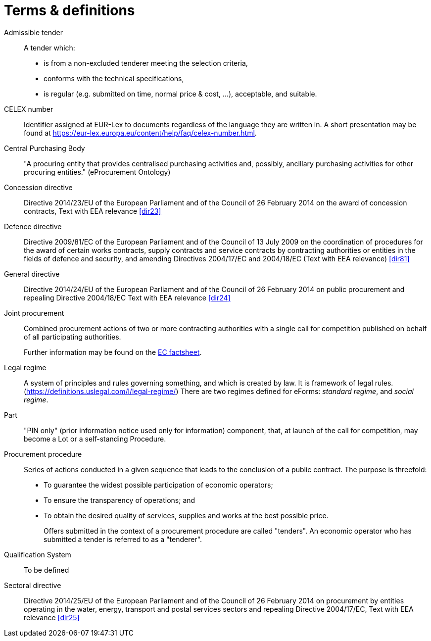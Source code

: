 = Terms & definitions

[glossary]

Admissible tender::
A tender which:
* is from a non-excluded tenderer meeting the selection
criteria,
* conforms with the technical specifications,
* is regular (e.g. submitted on time, normal price & cost, ...),
acceptable, and suitable.

CELEX number::
Identifier assigned at EUR-Lex to documents regardless of the language they are written in. A short presentation may be found at https://eur-lex.europa.eu/content/help/faq/celex-number.html[https://eur-lex.europa.eu/content/help/faq/celex-number.html].

Central Purchasing Body:: 
"A procuring entity that provides
centralised purchasing activities and, possibly, ancillary purchasing
activities for other procuring entities." (eProcurement Ontology)

Concession directive:: 
Directive 2014/23/EU of the European Parliament
and of the Council of 26 February 2014 on the award of concession
contracts, Text with EEA relevance <<dir23>>

Defence directive:: 
Directive 2009/81/EC of the European Parliament
and of the Council of 13 July 2009 on the coordination of procedures for
the award of certain works contracts, supply contracts and service
contracts by contracting authorities or entities in the fields of
defence and security, and amending Directives 2004/17/EC and 2004/18/EC
(Text with EEA relevance) <<dir81>>

General directive:: 
Directive 2014/24/EU of the European Parliament
and of the Council of 26 February 2014 on public procurement and
repealing Directive 2004/18/EC Text with EEA relevance <<dir24>>

Joint procurement::
Combined procurement actions of two or more contracting authorities with
a single call for competition published on behalf of all participating
authorities.
+
Further information may be found on the
https://ec.europa.eu/environment/gpp/pdf/toolkit/module1_factsheet_joint_procurement.pdf[EC
factsheet].

Legal regime::
A system of principles and rules governing something, and which is
created by law. It is framework of legal rules.
(https://definitions.uslegal.com/l/legal-regime/[https://definitions.uslegal.com/l/legal-regime/])
There are two regimes defined for eForms: _standard regime_, and _social regime_.

Part::
"PIN only" (prior information notice used only for information)
component, that, at launch of the call for competition, may become a Lot
or a self-standing Procedure.

Procurement procedure::
Series of actions conducted in a given sequence that leads to the
conclusion of a public contract. The purpose is threefold:
* To guarantee the widest possible participation of economic operators;
* To ensure the transparency of operations; and
* To obtain the desired quality of services, supplies and works at the best possible price.
+
Offers submitted in the context of a procurement procedure are called
"tenders". An economic operator who has submitted a tender is referred
to as a "tenderer".

Qualification System::
To be defined

Sectoral directive::
Directive 2014/25/EU of the European Parliament
and of the Council of 26 February 2014 on procurement by entities
operating in the water, energy, transport and postal services sectors
and repealing Directive 2004/17/EC, Text with EEA relevance <<dir25>>

